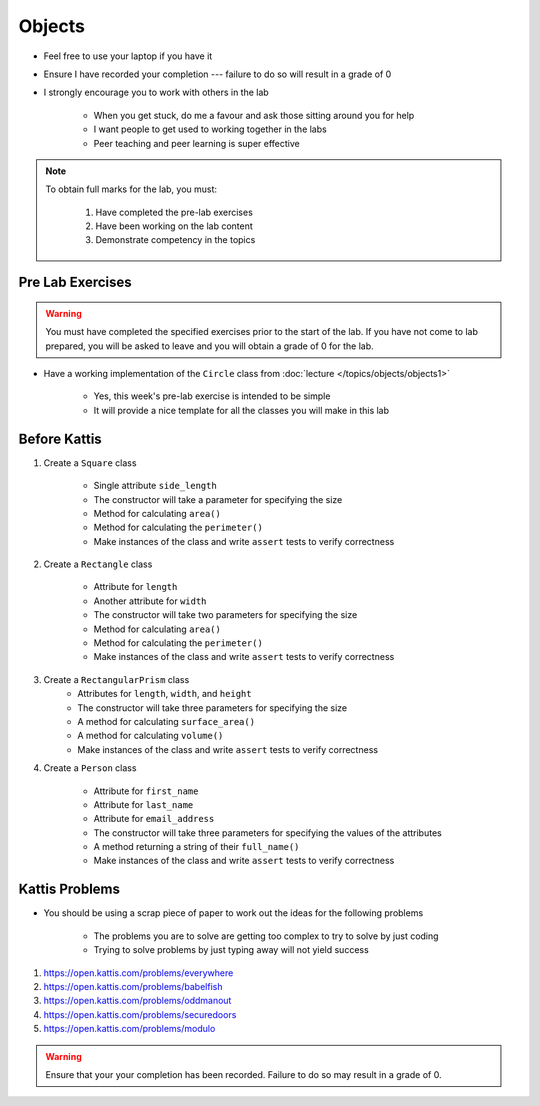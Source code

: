 *******
Objects
*******

* Feel free to use your laptop if you have it
* Ensure I have recorded your completion --- failure to do so will result in a grade of 0
* I strongly encourage you to work with others in the lab

    * When you get stuck, do me a favour and ask those sitting around you for help
    * I want people to get used to working together in the labs
    * Peer teaching and peer learning is super effective

.. note::

    To obtain full marks for the lab, you must:

        #. Have completed the pre-lab exercises
        #. Have been working on the lab content
        #. Demonstrate competency in the topics


Pre Lab Exercises
=================

.. warning::

    You must have completed the specified exercises prior to the start of the lab. If you have not come to lab prepared,
    you will be asked to leave and you will obtain a grade of 0 for the lab.


* Have a working implementation of the ``Circle`` class from :doc:`lecture </topics/objects/objects1>`

    * Yes, this week's pre-lab exercise is intended to be simple
    * It will provide a nice template for all the classes you will make in this lab


Before Kattis
=============

#. Create a ``Square`` class

    * Single attribute ``side_length``
    * The constructor will take a parameter for specifying the size
    * Method for calculating ``area()``
    * Method for calculating the ``perimeter()``
    * Make instances of the class and write ``assert`` tests to verify correctness


#. Create a ``Rectangle`` class

    * Attribute for ``length``
    * Another attribute for ``width``
    * The constructor will take two parameters for specifying the size
    * Method for calculating ``area()``
    * Method for calculating the ``perimeter()``
    * Make instances of the class and write ``assert`` tests to verify correctness


#. Create a ``RectangularPrism`` class
    * Attributes for ``length``, ``width``, and ``height``
    * The constructor will take three parameters for specifying the size
    * A method for calculating ``surface_area()``
    * A method for calculating ``volume()``
    * Make instances of the class and write ``assert`` tests to verify correctness


#. Create a ``Person`` class

    * Attribute for ``first_name``
    * Attribute for ``last_name``
    * Attribute for ``email_address``
    * The constructor will take three parameters for specifying the values of the attributes
    * A method returning a string of their ``full_name()``
    * Make instances of the class and write ``assert`` tests to verify correctness


Kattis Problems
===============

* You should be using a scrap piece of paper to work out the ideas for the following problems

    * The problems you are to solve are getting too complex to try to solve by just coding
    * Trying to solve problems by just typing away will not yield success


#. https://open.kattis.com/problems/everywhere
#. https://open.kattis.com/problems/babelfish
#. https://open.kattis.com/problems/oddmanout
#. https://open.kattis.com/problems/securedoors
#. https://open.kattis.com/problems/modulo


.. warning::

    Ensure that your your completion has been recorded. Failure to do so may result in a grade of 0.